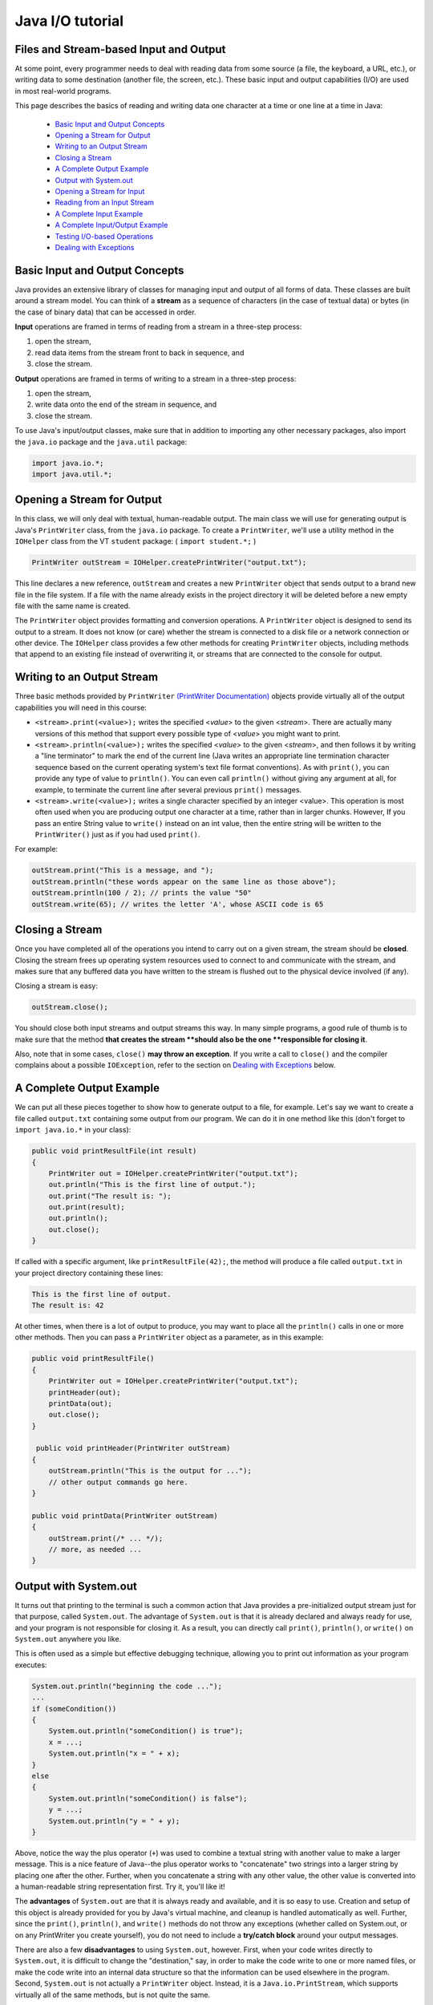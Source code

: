 .. This file is part of the OpenDSA eTextbook project. See
.. http://opendsa.org for more details.
.. Copyright (c) 2012-2020 by the OpenDSA Project Contributors, and
.. distributed under an MIT open source license.

.. avmetadata::
   :author: Bob Edmison

Java I/O tutorial
=================

Files and Stream-based Input and Output
---------------------------------------

At some point, every programmer needs to deal with reading data from some source (a file, the keyboard, a URL, etc.), or writing data to some destination (another file, the screen, etc.). These basic input and output capabilities (I/O) are used in most real-world programs.

This page describes the basics of reading and writing data one character at a time or one line at a time in Java:

  * `Basic Input and Output Concepts`_
  * `Opening a Stream for Output`_
  * `Writing to an Output Stream`_
  * `Closing a Stream`_
  * `A Complete Output Example`_
  * `Output with System.out`_
  * `Opening a Stream for Input`_
  * `Reading from an Input Stream`_
  * `A Complete Input Example`_
  * `A Complete Input/Output Example`_
  * `Testing I/O-based Operations`_
  * `Dealing with Exceptions`_


Basic Input and Output Concepts
-------------------------------
Java provides an extensive library of classes for managing input and output of all forms of data. These classes are built around a stream model. You can think of a **stream** as a sequence of characters (in the case of textual data) or bytes (in the case of binary data) that can be accessed in order.

**Input** operations are framed in terms of reading from a stream in a three-step process:

1. open the stream,

2. read data items from the stream front to back in sequence, and

3. close the stream.

**Output** operations are framed in terms of writing to a stream in a three-step process:

1. open the stream,

2. write data onto the end of the stream in sequence, and

3. close the stream.

To use Java's input/output classes, make sure that in addition to importing any other necessary packages, also import the ``java.io`` package and the ``java.util`` package:

.. code-block:: java

  import java.io.*;
  import java.util.*;

Opening a Stream for Output
---------------------------

In this class, we will only deal with textual, human-readable output. The main class we will use for generating output is Java's ``PrintWriter`` class, from the ``java.io`` package. To create a ``PrintWriter``, we'll use a utility method in the ``IOHelper`` class from the VT ``student`` package:   (  ``import student.*;`` )

.. code-block:: java

   PrintWriter outStream = IOHelper.createPrintWriter("output.txt");

This line declares a new reference, ``outStream`` and creates a new ``PrintWriter`` object that sends output to a brand new file in the file system. If a file with the name already exists in the project directory it will be deleted before a new empty file with the same name is created.

The ``PrintWriter`` object provides formatting and conversion operations. A ``PrintWriter`` object is designed to send its output to a stream. It does not know (or care) whether the stream is connected to a disk file or a network connection or other device. The ``IOHelper`` class provides a few other methods for creating ``PrintWriter`` objects, including methods that append to an existing file instead of overwriting it, or streams that are connected to the console for output.

Writing to an Output Stream
---------------------------

Three basic methods provided by ``PrintWriter`` `(PrintWriter Documentation) <https://docs.oracle.com/en/java/javase/11/docs/api/java.base/java/io/PrintWriter.html>`_  objects provide virtually all of the output capabilities you will need in this course:

* ``<stream>.print(<value>);`` writes the specified <*value*> to the given <*stream*>. There are actually many versions of this method that support every possible type of <*value*> you might want to print.

* ``<stream>.println(<value>);`` writes the specified <*value*> to the given <*stream*>, and then follows it by writing a "line terminator" to mark the end of the current line (Java writes an appropriate line termination character sequence based on the current operating system's text file format conventions). As with ``print()``, you can provide any type of value to ``println()``. You can even call ``println()`` without giving any argument at all, for example, to terminate the current line after several previous ``print()`` messages.

* ``<stream>.write(<value>);`` writes a single character specified by an integer <value>. This operation is most often used when you are producing output one character at a time, rather than in larger chunks. However, If you pass an entire String value to ``write()`` instead on an int value, then the entire string will be written to the ``PrintWriter()`` just as if you had used ``print()``.

For example:

.. code-block:: java

    outStream.print("This is a message, and ");
    outStream.println("these words appear on the same line as those above");
    outStream.println(100 / 2); // prints the value "50"
    outStream.write(65); // writes the letter 'A', whose ASCII code is 65

Closing a Stream
----------------

Once you have completed all of the operations you intend to carry out on a given stream, the stream should be **closed**. Closing the stream frees up operating system resources used to connect to and communicate with the stream, and makes sure that any buffered data you have written to the stream is flushed out to the physical device involved (if any).

Closing a stream is easy:

.. code-block:: java

    outStream.close();

You should close both input streams and output streams this way. In many simple programs, a good rule of thumb is to make sure that the method **that creates the stream **should also be the one **responsible for closing it**.

Also, note that in some cases, ``close()`` **may throw an exception**. If you write a call to ``close()`` and the compiler complains about a possible ``IOException``, refer to the section on `Dealing with Exceptions`_ below.

A Complete Output Example
-------------------------

We can put all these pieces together to show how to generate output to a file, for example. Let's say we want to create a file called ``output.txt`` containing some output from our program. We can do it in one method like this (don't forget to ``import java.io.*`` in your class):

.. code-block:: java

    public void printResultFile(int result)
    {
        PrintWriter out = IOHelper.createPrintWriter("output.txt");
        out.println("This is the first line of output.");
        out.print("The result is: ");
        out.print(result);
        out.println();
        out.close();
    }
    
If called with a specific argument, like ``printResultFile(42);``, the method will produce a file called ``output.txt`` in your project directory containing these lines:

.. code-block:: java

  This is the first line of output.
  The result is: 42

At other times, when there is a lot of output to produce, you may want to place all the ``println()`` calls in one or more other methods. Then you can pass a ``PrintWriter`` object as a parameter, as in this example:

.. code-block:: java

  public void printResultFile()
  {
      PrintWriter out = IOHelper.createPrintWriter("output.txt");
      printHeader(out);
      printData(out);
      out.close();
  }
  
   public void printHeader(PrintWriter outStream)
  {
      outStream.println("This is the output for ...");
      // other output commands go here.
  }
      
  public void printData(PrintWriter outStream)
  {
      outStream.print(/* ... */);
      // more, as needed ...
  }

Output with System.out
--------------------------
It turns out that printing to the terminal is such a common action that Java provides a pre-initialized output stream just for that purpose, called ``System.out``. The advantage of ``System.out`` is that it is already declared and always ready for use, and your program is not responsible for closing it. As a result, you can directly call ``print()``, ``println()``, or ``write()`` on ``System.out`` anywhere you like.

This is often used as a simple but effective debugging technique, allowing you to print out information as your program executes:

.. code-block:: java
    
    System.out.println("beginning the code ...");
    ...
    if (someCondition())
    {
        System.out.println("someCondition() is true");
        x = ...;
        System.out.println("x = " + x);
    }
    else
    {
        System.out.println("someCondition() is false");
        y = ...;
        System.out.println("y = " + y);
    }

Above, notice the way the plus operator (``+``) was used to combine a textual string with another value to make a larger message. This is a nice feature of Java--the plus operator works to "concatenate" two strings into a larger string by placing one after the other. Further, when you concatenate a string with any other value, the other value is converted into a human-readable string representation first. Try it, you'll like it!
    
The **advantages** of ``System.out`` are that it is always ready and available, and it is so easy to use. Creation and setup of this object is already provided for you by Java's virtual machine, and cleanup is handled automatically as well. Further, since the ``print()``, ``println()``, and ``write()`` methods do not throw any exceptions (whether called on System.out, or on any PrintWriter you create yourself), you do not need to include a **try/catch block** around your output messages.
    
There are also a few **disadvantages** to using ``System.out``, however. First, when your code writes directly to ``System.out``, it is difficult to change the "destination," say, in order to make the code write to one or more named files, or make the code write into an internal data structure so that the information can be used elsewhere in the program. Second, ``System.out`` is not actually a ``PrintWriter`` object. Instead, it is a ``Java.io.PrintStream``, which supports virtually all of the same methods, but is not quite the same.
    
As a result, here are some recommendations for output in this course:

* When you just want to produce simple messages in the terminal window to help debug a problem with your code, use ``System.out``.

* When you just want to interactively prompt the user for some value(s), use ``System.out``.

* When your program is supposed to produce a series of output lines in a file, use a ``PrintWriter``.

* When your program is supposed to produce a series of output lines that may go either to the terminal window or to a file, write one or more methods that use a ``PrintWriter`` provided as a parameter. You can always call such a method and provide it with a ``PrintWriter`` produced with a ``System.out`` stream in order to produce output on the screen (see the ``IOHelper.createConsoleWriter()`` method). Alternatively, you can pass in a ``PrintWriter`` connected to a file instead (or even one connected to an internet socket for communicating with another program on another machine!).

Opening a Stream for Input
--------------------------

The main class we will use for reading input is Java's ``Scanner`` class, from the ``java.io`` package. Creating a ``Scanner`` is simple:

.. code-block:: java

    Scanner inStream = IOHelper.createScanner("input.txt");

This line declares a new name, ``inStream`` and creates a ``Scanner`` object that reads characters from the file. The ``createScanner()`` method opens files using path names relative to your project directory, so the file called ``input.txt`` should be located there. You can provide a fully qualified path name instead of a relative path name if you desire.

The ``java.io`` package offers a rich inheritance hierarchy of classes for reading from text files. The ``Scanner`` class was added to simplify text input and is thus preferred over the other classes.



Reading from an Input Stream
----------------------------

Several methods provided by ``Scanner`` `(Scanner Documentation) <https://docs.oracle.com/en/java/javase/11/docs/api/java.base/java/util/Scanner.html>`_ objects provide virtually all of the input capabilities you will need in this course:

* ``<scanner>.hasNext();`` Returns ``true`` if this scanner has another token in its input.

* ``<scanner>.next();`` Finds and returns the next complete token (i.e., by default the next whitespace delimited string as a ``String`` object) from this scanner. A ``NoSuchElementException`` `(NSE Documentation) <https://docs.oracle.com/en/java/javase/11/docs/api/java.base/java/util/NoSuchElementException.html>`_ is thrown if no more tokens are available, (i.e., you have reached the end of input).

* ``<scanner>.hasNextLine();`` Returns ``true`` if this scanner has another line in its input.

* ``<scanner>.nextLine();`` Finds and returns the next complete line. A ``NoSuchElementException`` is thrown if no more tokens are available, (i.e., you have reached the end of input).

* ``<scanner>.hasNext<PrimitiveType>();`` The <*PrimitiveType*> can be replaced by ``Double``, ``Float``, ``Int``, etc. Returns ``true`` if this scanner has another token in its input and it can be interpreted as a value of the <*PrimitiveType*>.

* ``<scanner>.next<PrimitiveType>();`` The <*PrimitiveType*> can be replaced by Double, Float, Int, etc. The method scans the next token of the input as an <*PrimitiveType*> and returns back the corresponding <*PrimitiveType*> value. It throws a ``InputMismatchException`` `(IME Documentation) <https://docs.oracle.com/en/java/javase/11/docs/api/java.base/java/util/InputMismatchException.html>`_  exception if the next token does not match the <*PrimitiveType*>, or if the value scanned is out of range. It also throws a ``NoSuchElementException`` if no more tokens are available.

* ``<scanner>.useDelimiter(String pattern);`` by default whitespace (spaces, tabs & new line characters) are used as delimiters for separating the input into tokens to return. This method allows the user to set the delimiter characters to whatever they wish for breaking up the input.

* ``<scanner>.close();`` closes the scanner to release system resources being used by the scanner.

To use these methods, normally you will process the input by scanning one line at a time and then scanning the line for the desired tokens.

For example:

.. code-block:: java

    Scanner inStream = IOHelper.createScanner("input.txt");
    if (inStream.hasNextLine()) // NOT at the end of the stream, more input is available
    {
        String thisLine = inStream.nextLine(); // Get an entire line
        Scanner line = new Scanner(thisLine); // Create a scanner to process the line
        if (line.hasNextInt()) // Check for the next whitespace delimited int
        {
            System.out.println(line.nextInt());
        }
    }
    inStream.close();

Notice how the existence of each input is checked before it is extracted to avoid exceptions.
    
Also, if you have programmed in another language before, note that characters in Java are encoded using unicode, a 16-bit character code. Programmers in other languages are probably more familiar with ASCII, the American Standard Code for Information Interchange, which is a 7-bit character code. Fortunately, the first 128 codes in unicode are equivalent to the `entire ASCII character set <http://www.asciitable.com/>`_. For American users, ASCII values may thus be freely used when reading and writing character-by-character without error, although this approach does not directly extend to programs written for an international audience.

The ``Scanner`` class can be used to read from any input stream, including files, the keyboard through the terminal window, or even URLs. To read from the keyboard, for example:

.. code-block:: java

    Scanner keyBoard = IOHelper.createKeyboardScanner();
    
    System.out.print("Enter your name: ");
    // Prompt the user String name = keyBoard.nextLine();
    System.out.println("Hello " + name); // Echo input
    
When performing interactive keyboard input there is no need to check for the existence of the next token. The scanner will automatically block (i.e., wait) for the user to enter input.
    
Scanners can also be used to read from a file that is publicly available on the Web if you know the URL:
    
.. code-block:: java
    
    Scanner inWebFile = IOHelper.createScannerForURL( "http://server.subdomain.domain/dir/file.txt");
    while (inWebFile.hasNextLine())
    {
        String line = inWebFile.nextLine();
        System.out.println(line); // Echo input
    }
    inWebFile.close();
        
A Complete Input Example
------------------------

We can put all these pieces together to show how to read input from a file one character at a time, for example. Let's say we want to read the characters from a file called ``input.txt``. We can do it in one method like this (don't forget to import ``java.io.*`` and ``java.util.*`` in your class):

.. code-block:: java

    public void readChars()
    {
        Scanner in = IOHelper.createScanner("input.txt");
        while (in.hasNextLine()) // NOT at the end of the stream, more input is available
        {
            String thisLine = in.nextLine(); // Get an entire line
            for (int index=0; index < thisLine.length(); index++)
            {
                char ch = thisLine.charAt(index);
                System.out.print(ch);
            }
            System.out.println();
        }
        in.close();
    }

At other times, when there is a lot of output to produce, you may want to place all the ``read()`` calls in one or more other methods. Then you can pass a ``Scanner`` object as a parameter:

.. code-block:: java
    
    public void processInputFile()
    {
        Scanner in = IOHelper.createScanner("input.txt");
        readHeader(in);
        readData(in);
        in.close();
    }
    
    
    public void readHeader(Scanner inStream)
    {
        String nextLine = null;
        if (inStream.hasNextLine())
        {
            nextLine = inStream.nextLine();
            // other input commands go here.
        }
    }
    
    
    public void readData(Scanner inStream)
    {
        String nextLine = null;
        if (inStream.hasNext() )
        {
            nextLine = inStream.nextLine();
            // more, as needed ...
        }
    }
    
A Complete Input/Output Example
-------------------------------

Often, it is necessary to combine the processes of reading from some source and writing to some destination. Here is a simple example that copies an input file character by character:

.. code-block:: java

    import java.io.*;
    import java.util.*;
    
    
    // -------------------------------------------------------------------------
    /**
     * Shows how to read/write a file one character at a time.
     * @author CS Staff
     * @version 2020.03.09
     */
    public class CopyFileByLine
    {
        // ----------------------------------------------------------
        /**
         * Copy the source file to the specified destination file.
         * @param fromFile the name of the file to copy from
         * @param toFile the name of the file to copy to
         */
        public void copyFile(String fromFile, String toFile)
        {
            Scanner source = IOHelper.createScanner(inFile);
            PrintWriter dest = IOHelper.createPrintWriter(toFile);
    
            while (source.hasNextLine())
            {
                String thisLine = source.nextLine();
                for (int index = 0; index < thisLine.length(); index++)
                {
                    char ch = thisLine.charAt(index);
                    dest.print(ch);
                }
                dest.println();
            }
            source.close();
            dest.close();
        }
    }

Testing I/O-based Operations
----------------------------

When it comes to testing, remember to write one or more test cases for each method that your write in your solution Preferably, you should write these tests before (or as) you write the method itself, rather than saving testing until your code works. As you work on larger and larger programs, it is important to build skills in convincing yourself that the parts you have already written work as you intend, even if the full solution has not been completed.

For testing programs that read input or produce output, it seems difficult when the program operates directly on the console, since it is hard to "assert" what should come out on the screen. Plus you would always need to be present to "type in" the required input sequence. To make these tests fully automated, however, don't write tests that use ``System.out`` or that read from an external source. Instead, simply create a ``Scanner`` to read from a fixed input string as part of your test case. For output, create a ``PrintWriter`` that can write to a String object instead of the console.

To make these tasks easy, the TestCase base class from which all your test cases inherit provides a few helper methods for you:

* ``setIn(<contents>);`` takes a string and uses it to create a ``Scanner`` for your test to use as input. The scanner gets cleared automatically before each test case, so you can call this in ``setUp()`` if you want to use the same input sequence for all your tests.

* ``in();`` returns the current ``Scanner`` being used for input. You can use this, in combination with ``setIn()`` to set up an input stream for your own input-based methods inside test cases. The scanner gets cleared automatically at the start of each test case.

* ``out();`` returns a ``PrintWriter`` that you can use for output. This print writer captures all of its own output for later use in assertions, and its contents are reset before each test case.

As an example, consider the following test method (which assumes your text fixture includes a doIt object created from some ``DoIt`` class that provides a method called ``processSomeInput()`` that accepts a ``Scanner``  parameter):

.. code-block:: java

    public void testProcessSomeInput()
    {
        // set up the input stream
        setIn("some test input");
    
        // run the method to get results
        doIt.processSomeInput(in());
    
        // test that the result is what was expected
        assert...( ... );
    }
    
Suppose there was a ``produceOutput()`` method that wrote to a ``PrintWriter``:

.. code-block:: java

    public void testProcessSomeInput()
    {
        // run the method to get results
        doIt.produceOutput(out());
    
        // test that the result is what was expected
        assertEquals("what I expect", out().getHistory());
    }
    
Finally, you can even deal with both input and output at the same time:

.. code-block:: java

    public void testProcessSomeInput()
    {
        setIn("some test input");
    
        // run the method to get results
        doIt.processSomeStuff(in(), out());
    
        // test that the result is what was expected
        assertEquals("output I want", out().getHistory());
    }
    
The ``TestCase`` base class provides similar methods for setting ``System.in`` or retrieving the history from ``System.out``. See the `javadoc for TestCaseLinks <http://courses.cs.vt.edu/~cs1114/api/student/TestCase.html>`_ for more details.


Dealing with Exceptions
-----------------------

When your program deals with external factors, like files on disk, sometimes errors or other conditions that cannot be predicted in advance may arise. For example:

* A person may type in incorrect information for your program to read.

* A file that was around before may have accidentally been deleted.

* There may not be enough hard disk space remaining to write all the data you intend.

* A person may enter an incorrect file name for your program to use--one for a file that does not exist.

As a result, java uses **exceptions** to indicate when something goes wrong. An exception is an object "thrown" into the middle of your program that interrupts the normal flow of execution. Normally, an exception causes the remainder of what you were doing to be aborted and skipped, and program execution instead picks up with an **exception handler** that has a chance to take appropriate action.

While we are not going to study exceptions extensively in this course, they are a fact of life embedded deep in some parts of Java's I/O library. Often, you can write code that reads or writes data that will not throw exceptions. However, if you try to call an I/O method that may produce an exception, the compiler will complain:

.. code-block:: java

    unreported exception java.io.IOException;
    must be caught or declared to be thrown

Fortunately, there is a simple way to deal with this issue when it happens. If you get this message, you can wrap the three-step process (open stream, read or write, close) in the following Java syntax:

.. code-block:: java

    try
    {
        // open stream
        ...
        // operate on stream contents
        ...
        // close stream
    }
     catch (Exception e)
    {
        e.printStackTrace();
    }
